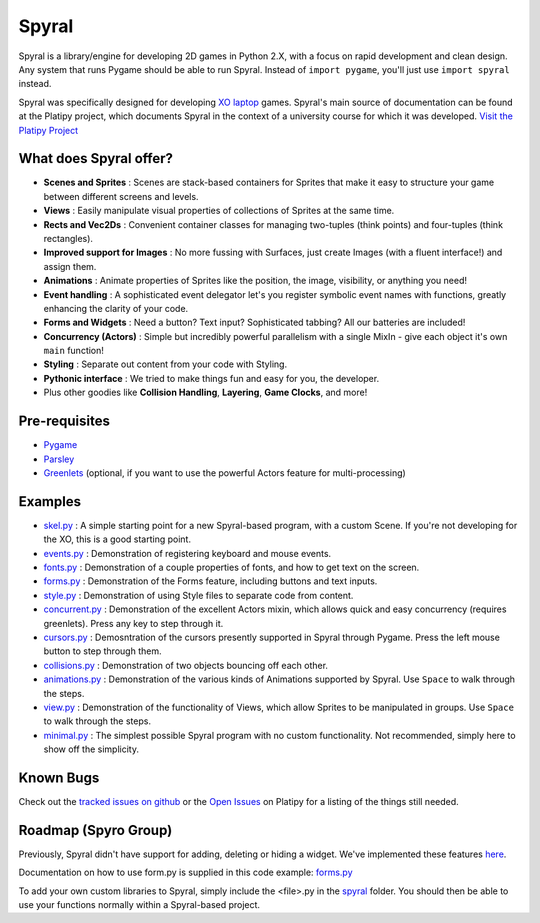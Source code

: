 ======
Spyral
======

Spyral is a library/engine for developing 2D games in Python 2.X, with a focus on rapid development and clean design. Any system that runs Pygame should be able to run Spyral. Instead of ``import pygame``, you'll just use ``import spyral`` instead.

Spyral was specifically designed for developing `XO laptop <http://laptop.org/en/laptop/>`_ games. Spyral's main source of documentation can be found at the Platipy project, which documents Spyral in the context of a university course for which it was developed. `Visit the Platipy Project <http://platipy.org>`_

What does Spyral offer?
-----------------------

* **Scenes and Sprites** : Scenes are stack-based containers for Sprites that make it easy to structure your game between different screens and levels.
* **Views** : Easily manipulate visual properties of collections of Sprites at the same time.
* **Rects and Vec2Ds** : Convenient container classes for managing two-tuples (think points) and four-tuples (think rectangles).
* **Improved support for Images** : No more fussing with Surfaces, just create Images (with a fluent interface!) and assign them.
* **Animations** : Animate properties of Sprites like the position, the image, visibility, or anything you need!
* **Event handling** : A sophisticated event delegator let's you register symbolic event names with functions, greatly enhancing the clarity of your code.
* **Forms and Widgets** : Need a button? Text input? Sophisticated tabbing? All our batteries are included!
* **Concurrency (Actors)** : Simple but incredibly powerful parallelism with a single MixIn - give each object it's own ``main`` function!
* **Styling** : Separate out content from your code with Styling.
* **Pythonic interface** : We tried to make things fun and easy for you, the developer.
* Plus other goodies like **Collision Handling**, **Layering**, **Game Clocks**, and more!

Pre-requisites
--------------

* `Pygame <http://www.pygame.org/download.shtml>`_
* `Parsley <https://pypi.python.org/pypi/Parsley>`_
* `Greenlets <https://pypi.python.org/pypi/greenlet>`_ (optional, if you want to use the powerful Actors feature for multi-processing)

Examples
--------

* `skel.py <https://github.com/platipy/spyral/blob/master/examples/skel.py>`_ : A simple starting point for a new Spyral-based program, with a custom Scene. If you're not developing for the XO, this is a good starting point.
* `events.py <https://github.com/platipy/spyral/blob/master/examples/events.py>`_ : Demonstration of registering keyboard and mouse events.
* `fonts.py <https://github.com/platipy/spyral/blob/master/examples/fonts.py>`_ : Demonstration of a couple properties of fonts, and how to get text on the screen.
* `forms.py <https://github.com/platipy/spyral/blob/master/examples/forms.py>`_ : Demonstration of the Forms feature, including buttons and text inputs.
* `style.py <https://github.com/platipy/spyral/blob/master/examples/style.py>`_ : Demonstration of using Style files to separate code from content.
* `concurrent.py <https://github.com/platipy/spyral/blob/master/examples/concurrent.py>`_ : Demonstration of the excellent Actors mixin, which allows quick and easy concurrency (requires greenlets). Press any key to step through it.
* `cursors.py <https://github.com/platipy/spyral/blob/master/examples/cursors.py>`_ : Demosntration of the cursors presently supported in Spyral through Pygame. Press the left mouse button to step through them.
* `collisions.py <https://github.com/platipy/spyral/blob/master/examples/collisions.py>`_ : Demonstration of two objects bouncing off each other.
* `animations.py <https://github.com/platipy/spyral/blob/master/examples/animations.py>`_ : Demonstration of the various kinds of Animations supported by Spyral. Use ``Space`` to walk through the steps.
* `view.py <https://github.com/platipy/spyral/blob/master/examples/view.py>`_ : Demonstration of the functionality of Views, which allow Sprites to be manipulated in groups. Use ``Space`` to walk through the steps.
* `minimal.py <https://github.com/platipy/spyral/blob/master/examples/minimal.py>`_ : The simplest possible Spyral program with no custom functionality. Not recommended, simply here to show off the simplicity.

Known Bugs
----------

Check out the `tracked issues on github <https://github.com/platipy/spyral/issues?state=open>`_ or the `Open Issues <http://platipy.readthedocs.org/en/latest/openproblems.html>`_ on Platipy for a listing of the things still needed.


Roadmap (Spyro Group)
-------

Previously, Spyral didn't have support for adding, deleting or hiding a widget. We've implemented these features `here <https://github.com/CSUChicoSoftwareEngineering/spyro/tree/master/spyral/form.py>`_.

Documentation on how to use form.py is supplied in this code example: `forms.py <https://github.com/platipy/spyral/blob/master/examples/forms.py>`_

To add your own custom libraries to Spyral, simply include the <file>.py in the `spyral <https://github.com/CSUChicoSoftwareEngineering/spyro/tree/master/spyral>`_ folder. You should then be able to use your functions normally within a Spyral-based project.
